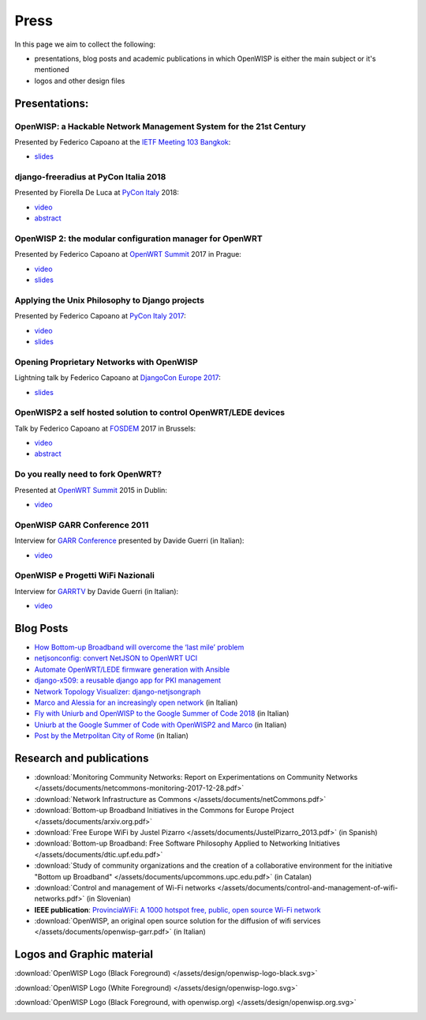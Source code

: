 Press
=====

In this page we aim to collect the following:

- presentations, blog posts and academic publications
  in which OpenWISP is either the main subject or it's mentioned
- logos and other design files

Presentations:
--------------

OpenWISP: a Hackable Network Management System for the 21st Century
~~~~~~~~~~~~~~~~~~~~~~~~~~~~~~~~~~~~~~~~~~~~~~~~~~~~~~~~~~~~~~~~~~~

Presented by Federico Capoano at the `IETF Meeting 103 Bangkok
<https://www.ietf.org/how/meetings/103/>`_:

- `slides <https://datatracker.ietf.org/meeting/103/materials/slides-103-
  gaia-openwisp-a-hackable-network-management-system-for-the-21st-
  centry-00>`__

django-freeradius at PyCon Italia 2018
~~~~~~~~~~~~~~~~~~~~~~~~~~~~~~~~~~~~~~

Presented by Fiorella De Luca at `PyCon Italy
<https://www.pycon.it/en/>`__ 2018:

- `video <https://www.youtube.com/watch?v=Yapdso_6EGA>`__
- `abstract <https://www.pycon.it/conference/talks/django-freeradius>`__

OpenWISP 2: the modular configuration manager for OpenWRT
~~~~~~~~~~~~~~~~~~~~~~~~~~~~~~~~~~~~~~~~~~~~~~~~~~~~~~~~~

Presented by Federico Capoano at `OpenWRT Summit
<http://openwrtsummit.org>`__ 2017 in Prague:

- `video <https://www.youtube.com/watch?v=n531yTtJimU>`__
- `slides <http://static.nemesisdesign.net/openwisp2-openwrt-summit-
  2017/>`__

Applying the Unix Philosophy to Django projects
~~~~~~~~~~~~~~~~~~~~~~~~~~~~~~~~~~~~~~~~~~~~~~~

Presented by Federico Capoano at `PyCon Italy 2017
<https://www.pycon.it/conference/talks/applying-the-unix-philosophy-to-django-projects-a-report-from-the-real-world>`_:

- `video <https://www.youtube.com/watch?v=tm7Opg3QyZk>`_
- `slides
  <https://www.slideshare.net/FedericoCapoano/applying-the-unix-philosophy-to-django-projects-a-report-from-the-real-world>`_

Opening Proprietary Networks with OpenWISP
~~~~~~~~~~~~~~~~~~~~~~~~~~~~~~~~~~~~~~~~~~

Lightning talk by Federico Capoano at `DjangoCon Europe 2017
<https://2017.djangocon.eu/>`_:

- `slides <https://www.slideshare.net/FedericoCapoano/opening-propietary-
  networks-with-openwisp>`__

OpenWISP2 a self hosted solution to control OpenWRT/LEDE devices
~~~~~~~~~~~~~~~~~~~~~~~~~~~~~~~~~~~~~~~~~~~~~~~~~~~~~~~~~~~~~~~~

Talk by Federico Capoano at `FOSDEM <https://fosdem.org/>`_ 2017 in
Brussels:

- `video <https://www.youtube.com/watch?v=lGiW-uA4Btk>`__
- `abstract <https://archive.fosdem.org/2017/schedule/event/openwisp2>`__

Do you really need to fork OpenWRT?
~~~~~~~~~~~~~~~~~~~~~~~~~~~~~~~~~~~

Presented at `OpenWRT Summit <http://openwrtsummit.org>`__ 2015 in Dublin:

- `video <https://www.youtube.com/watch?v=2uioGZuITbA>`__

OpenWISP GARR Conference 2011
~~~~~~~~~~~~~~~~~~~~~~~~~~~~~

Interview for `GARR Conference <https://www.garr.it/en/>`_
presented by Davide Guerri (in Italian):

- `video <https://www.youtube.com/watch?v=4mxiupJNPKo>`__

OpenWISP e Progetti WiFi Nazionali
~~~~~~~~~~~~~~~~~~~~~~~~~~~~~~~~~~

Interview for `GARRTV <https://www.garr.tv>`_ by Davide Guerri
(in Italian):

- `video <https://www.youtube.com/watch?v=4AE7XSTPCT0>`__

Blog Posts
----------

- `How Bottom-up Broadband will overcome the ‘last mile’ problem
  <https://blog.p2pfoundation.net/how-bottom-up-broadband-will-overcome-
  the-last-mile-problem/2013/07/23>`_
- `netjsonconfig: convert NetJSON to OpenWRT UCI
  <http://nemesisdesign.net/blog/coding/netjsonconfig-convert-netjson-to-
  openwrt-uci/>`_
- `Automate OpenWRT/LEDE firmware generation with Ansible
  <http://nemesisdesign.net/blog/coding/automate-openwrt-lede-firmware
  -generation-ansible/>`_
- `django-x509: a reusable django app for PKI management
  <http://nemesisdesign.net/blog/coding/django-x509-pki-pem/>`_
- `Network Topology Visualizer: django-netjsongraph
  <http://nemesisdesign.net/blog/coding/network-topology-visualizer-
  django-netjsongraph/>`_
- `Marco and Alessia for an increasingly open network
  <https://uniamo.uniurb.it/openwisp/>`_ (in Italian)
- `Fly with Uniurb and OpenWISP to the Google Summer of Code 2018
  <https://uniamo.uniurb.it/google-summer-of-code-2018/>`_ (in Italian)
- `Uniurb at the Google Summer of Code with OpenWISP2 and Marco
  <https://uniamo.uniurb.it/uniurb-google-summer-of-code-openwisp2/>`_
  (in Italian)
- `Post by the Metrpolitan City of Rome
  <http://www.cittametropolitanaroma.gov.it/homepage/elenco-siti-tematici
  /wifimetropolitano/openwisp-la-soluzione-open-source-la-diffusione-
  servizi-wifi/>`_ (in Italian)

Research and publications
-------------------------

- :download:`Monitoring Community Networks: Report on Experimentations on
  Community Networks
  </assets/documents/netcommons-monitoring-2017-12-28.pdf>`
- :download:`Network Infrastructure as Commons
  </assets/documents/netCommons.pdf>`
- :download:`Bottom-up Broadband Initiatives in
  the Commons for Europe Project
  </assets/documents/arxiv.org.pdf>`
- :download:`Free Europe WiFi by Justel Pizarro
  </assets/documents/JustelPizarro_2013.pdf>` (in Spanish)
- :download:`Bottom-up Broadband: Free Software Philosophy
  Applied to Networking Initiatives
  </assets/documents/dtic.upf.edu.pdf>`
- :download:`Study of community organizations and the creation
  of a collaborative environment for the initiative "Bottom up Broadband"
  </assets/documents/upcommons.upc.edu.pdf>` (in Catalan)
- :download:`Control and management of Wi-Fi networks
  </assets/documents/control-and-management-of-wifi-networks.pdf>`
  (in Slovenian)
- **IEEE publication**: `ProvinciaWiFi: A 1000 hotspot free, public,
  open source Wi-Fi network <https://ieeexplore.ieee.org/document/6381720>`_
- :download:`OpenWISP, an original open source solution for the diffusion
  of wifi services </assets/documents/openwisp-garr.pdf>` (in Italian)

Logos and Graphic material
--------------------------

:download:`OpenWISP Logo (Black Foreground)
</assets/design/openwisp-logo-black.svg>`

.. image:: /assets/design/openwisp-logo-black.svg
   :align: center

:download:`OpenWISP Logo (White Foreground)
</assets/design/openwisp-logo.svg>`

.. raw:: html

  <div align="center" class="align-center">
    <img alt="../_downloads/openwisp-logo.svg"
         src="../_downloads/openwisp-logo.svg"
         style="background:#000;padding:25px;margin-bottom:24px" />
  </div>

:download:`OpenWISP Logo (Black Foreground, with openwisp.org)
</assets/design/openwisp.org.svg>`

.. image:: /assets/design/openwisp.org.svg
   :align: center
